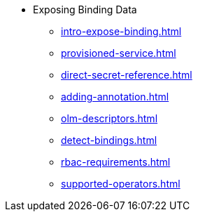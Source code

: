 * Exposing Binding Data
** xref:intro-expose-binding.adoc[]
** xref:provisioned-service.adoc[]
** xref:direct-secret-reference.adoc[]
** xref:adding-annotation.adoc[]
** xref:olm-descriptors.adoc[]
** xref:detect-bindings.adoc[]
** xref:rbac-requirements.adoc[]
** xref:supported-operators.adoc[]
